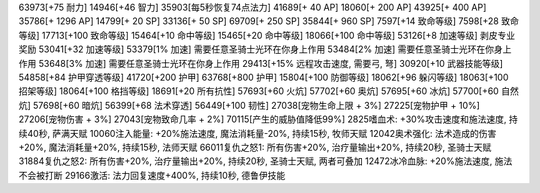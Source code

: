 63973[+75 耐力]
14946[+46 智力]
35903[每5秒恢复74点法力]
41689[+ 40 AP]
18060[+ 200 AP]
43925[+ 400 AP]
35786[+ 1296 AP]
14799[+ 20 SP]
33136[+ 50 SP]
69709[+ 250 SP]
35844[+ 960 SP]
7597[+14 致命等级]
7598[+28 致命等级]
17713[+100 致命等级]
15464[+10 命中等级]
15465[+20 命中等级]
18066[+100 命中等级]
53126[+8 加速等级] 剥皮专业奖励
53041[+32 加速等级]
53379[1% 加速] 需要任意圣骑士光环在你身上作用
53484[2% 加速] 需要任意圣骑士光环在你身上作用
53648[3% 加速] 需要任意圣骑士光环在你身上作用
29413[+15% 远程攻击速度, 需要弓, 弩]
30920[+10 武器技能等级]
54858[+84 护甲穿透等级]
41720[+200 护甲]
63768[+800 护甲]
15804[+100 防御等级]
18062[+96 躲闪等级]
18063[+100 招架等级]
18064[+100 格挡等级]
18691[+20 所有抗性]
57693[+60 火炕]
57702[+60 奥炕]
57695[+60 冰炕]
57700[+60 自然炕]
57698[+60 暗炕]
56399[+68 法术穿透]
56449[+100 韧性]
27038[宠物生命上限 + 3%]
27225[宠物护甲 + 10%]
27206[宠物伤害 + 3%]
27043[宠物致命几率 + 2%]
70115[产生的威胁值降低99%]
2825嗜血术: +30%攻击速度和施法速度, 持续40秒, 萨满天赋
10060注入能量: +20%施法速度, 魔法消耗量-20%, 持续15秒, 牧师天赋
12042奥术强化: 法术造成的伤害+20%, 魔法消耗量+20%, 持续15秒, 法师天赋
66011复仇之怒1: 所有伤害+20%, 治疗量输出+20%, 持续20秒, 圣骑士天赋
31884复仇之怒2: 所有伤害+20%, 治疗量输出+20%, 持续20秒, 圣骑士天赋, 两者可叠加
12472冰冷血脉: +20%施法速度, 施法不会被打断
29166激活: 法力回复速度+400%, 持续10秒, 德鲁伊技能